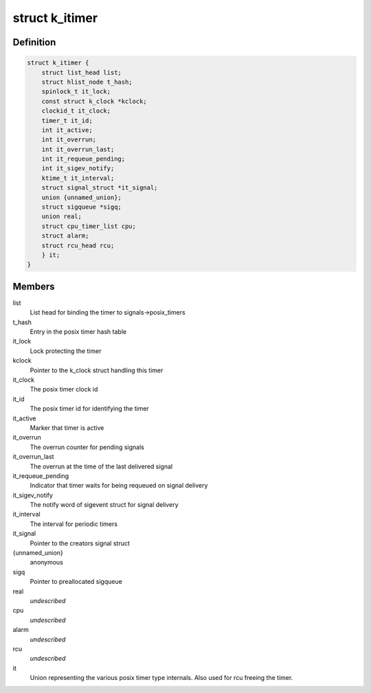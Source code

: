 .. -*- coding: utf-8; mode: rst -*-
.. src-file: include/linux/posix-timers.h

.. _`k_itimer`:

struct k_itimer
===============

.. c:type:: struct k_itimer

    POSIX.1b interval timer structure.

.. _`k_itimer.definition`:

Definition
----------

.. code-block:: c

    struct k_itimer {
        struct list_head list;
        struct hlist_node t_hash;
        spinlock_t it_lock;
        const struct k_clock *kclock;
        clockid_t it_clock;
        timer_t it_id;
        int it_active;
        int it_overrun;
        int it_overrun_last;
        int it_requeue_pending;
        int it_sigev_notify;
        ktime_t it_interval;
        struct signal_struct *it_signal;
        union {unnamed_union};
        struct sigqueue *sigq;
        union real;
        struct cpu_timer_list cpu;
        struct alarm;
        struct rcu_head rcu;
        } it;
    }

.. _`k_itimer.members`:

Members
-------

list
    List head for binding the timer to signals->posix_timers

t_hash
    Entry in the posix timer hash table

it_lock
    Lock protecting the timer

kclock
    Pointer to the k_clock struct handling this timer

it_clock
    The posix timer clock id

it_id
    The posix timer id for identifying the timer

it_active
    Marker that timer is active

it_overrun
    The overrun counter for pending signals

it_overrun_last
    The overrun at the time of the last delivered signal

it_requeue_pending
    Indicator that timer waits for being requeued on
    signal delivery

it_sigev_notify
    The notify word of sigevent struct for signal delivery

it_interval
    The interval for periodic timers

it_signal
    Pointer to the creators signal struct

{unnamed_union}
    anonymous


sigq
    Pointer to preallocated sigqueue

real
    *undescribed*

cpu
    *undescribed*

alarm
    *undescribed*

rcu
    *undescribed*

it
    Union representing the various posix timer type
    internals. Also used for rcu freeing the timer.

.. This file was automatic generated / don't edit.

